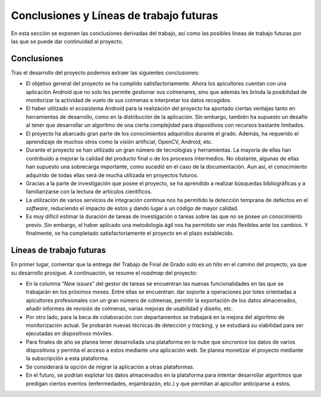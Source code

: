 Conclusiones y Líneas de trabajo futuras
========================================

En esta sección se exponen las conclusiones derivadas del trabajo, así
como las posibles líneas de trabajo futuras por las que se puede dar
continuidad al proyecto.

Conclusiones
------------

Tras el desarrollo del proyecto podemos extraer las siguientes
conclusiones:

-  El objetivo general del proyecto se ha cumplido satisfactoriamente.
   Ahora los apicultores cuentan con una aplicación Android que no solo
   les permite gestionar sus colmenares, sino que además les brinda la
   posibilidad de monitorizar la actividad de vuelo de sus colmenas e
   interpretar los datos recogidos.

-  El haber utilizado el ecosistema Android para la realización del
   proyecto ha aportado ciertas ventajas tanto en herramientas de
   desarrollo, como en la distribución de la aplicación. Sin embargo,
   también ha supuesto un desafío al tener que desarrollar un algoritmo
   de una cierta complejidad para dispositivos con recursos bastante
   limitados.

-  El proyecto ha abarcado gran parte de los conocimientos adquiridos
   durante el grado. Además, ha requerido el aprendizaje de muchos otros
   como la visión artificial, OpenCV, Android, etc.

-  Durante el proyecto se han utilizado un gran número de tecnologías y
   herramientas. La mayoría de ellas han contribuido a mejorar la
   calidad del producto final o de los procesos intermedios. No
   obstante, algunas de ellas han supuesto una sobrecarga importante,
   como sucedió en el caso de la documentación. Aun así, el conocimiento
   adquirido de todas ellas será de mucha utilizada en proyectos
   futuros.

-  Gracias a la parte de investigación que posee el proyecto, se ha
   aprendido a realizar búsquedas bibliográficas y a familiarizarse con
   la lectura de artículos científicos.
   
-  La utilización de varios servicios de integración continua nos ha permitido
   la detección temprana de defectos en el *software*, reduciendo el impacto 
   de estos y dando lugar a un código de mayor calidad.
   
-  Es muy difícil estimar la duración de tareas de investigación o tareas 
   sobre las que no se posee un conocimiento previo. Sin embargo, el haber aplicado una 
   metodología ágil nos ha permitido ser más flexibles ante los cambios. Y finalmente, 
   se ha completado satisfactoriamente el proyecto en el plazo establecido.

Líneas de trabajo futuras
-------------------------

En primer lugar, comentar que la entrega del Trabajo de Final de Grado
solo es un hito en el camino del proyecto, ya que su desarrollo
prosigue. A continuación, se resume el *roadmap* del proyecto:

-  En la columna “*New issues*” del gestor de tareas se encuentran las nuevas
   funcionalidades en las que se trabajarán en los próximos meses. Entre
   ellas se encuentran: dar soporte a operaciones por lotes orientadas a
   apicultores profesionales con un gran número de colmenas, permitir la
   exportación de los datos almacenados, añadir informes de revisión de
   colmenas, varias mejoras de usabilidad y diseño, etc.

-  Por otro lado, para la beca de colaboración con departamentos se
   trabajará en la mejora del algoritmo de monitorización actual. Se
   probarán nuevas técnicas de detección y *tracking*, y se estudiará su
   viabilidad para ser ejecutadas en dispositivos móviles.

-  Para finales de año se planea tener desarrollada una plataforma en la
   nube que sincronice los datos de varios dispositivos y permita el acceso
   a estos mediante una aplicación web. Se planea monetizar el proyecto
   mediante la subscripción a esta plataforma.

-  Se considerará la opción de migrar la aplicación a otras plataformas.

-  En el futuro, se podrían explotar los datos almacenados en la plataforma
   para intentar desarrollar algoritmos que predigan ciertos eventos
   (enfermedades, enjambrazón, etc.) y que permitan al apicultor
   anticiparse a estos.
